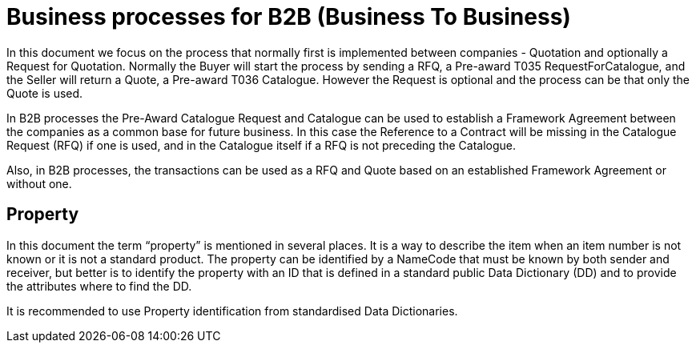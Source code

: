 
= Business processes for B2B (Business To Business)

In this document we focus on the process that normally first is implemented between companies - Quotation and optionally a Request for Quotation.
Normally the Buyer will start the process by sending a RFQ, a Pre-award T035 RequestForCatalogue, and the Seller will return a Quote, a Pre-award
T036 Catalogue. However the Request is optional and the process can be that only the Quote is used.

In B2B processes the Pre-Award Catalogue Request and Catalogue can be used to establish a Framework Agreement between the companies as a common base 
for future business. In this case the Reference to a Contract will be missing in the Catalogue Request (RFQ) if one is used, and in the Catalogue 
itself if a RFQ is not preceding the Catalogue.  

Also, in B2B processes, the transactions can be used as a RFQ and Quote based on an established Framework Agreement or without one. 

 

== Property 

In this document the term “property” is mentioned in several places. It is a way to describe the item when an item number is not known or it is not a 
standard product. 
The property can be identified by a NameCode that must be known by both sender and receiver, but better is to identify the property with an ID that is 
defined in a standard public Data Dictionary (DD) and to provide the attributes where to find the DD. 

It is recommended to use Property identification from standardised Data Dictionaries.   